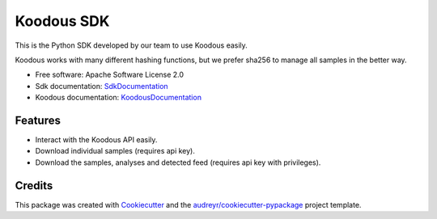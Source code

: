 ===========
Koodous SDK
===========


.. image:: https://img.shields.io/pypi/v/koodous.svg
        :target: https://pypi.python.org/pypi/koodous

.. image:: https://readthedocs.org/projects/koodous/badge/?version=latest
        :target: https://koodous-sdk.readthedocs.io/en/latest/
        :alt: Documentation Status




This is the Python SDK developed by our team to use Koodous easily.

Koodous works with many different hashing functions, but we prefer sha256 to manage all samples in the better way.


* Free software: Apache Software License 2.0
* Sdk documentation: SdkDocumentation_
* Koodous documentation: KoodousDocumentation_


Features
--------

* Interact with the Koodous API easily.
* Download individual samples (requires api key).
* Download the samples, analyses and detected feed (requires api key with privileges).

Credits
-------

This package was created with Cookiecutter_ and the `audreyr/cookiecutter-pypackage`_ project template.

.. _Cookiecutter: https://github.com/audreyr/cookiecutter
.. _`audreyr/cookiecutter-pypackage`: https://github.com/audreyr/cookiecutter-pypackage
.. _SdkDocumentation: https://koodous-sdk.readthedocs.io/en/latest/
.. _KoodousDocumentation: https://docs.koodous.com/

